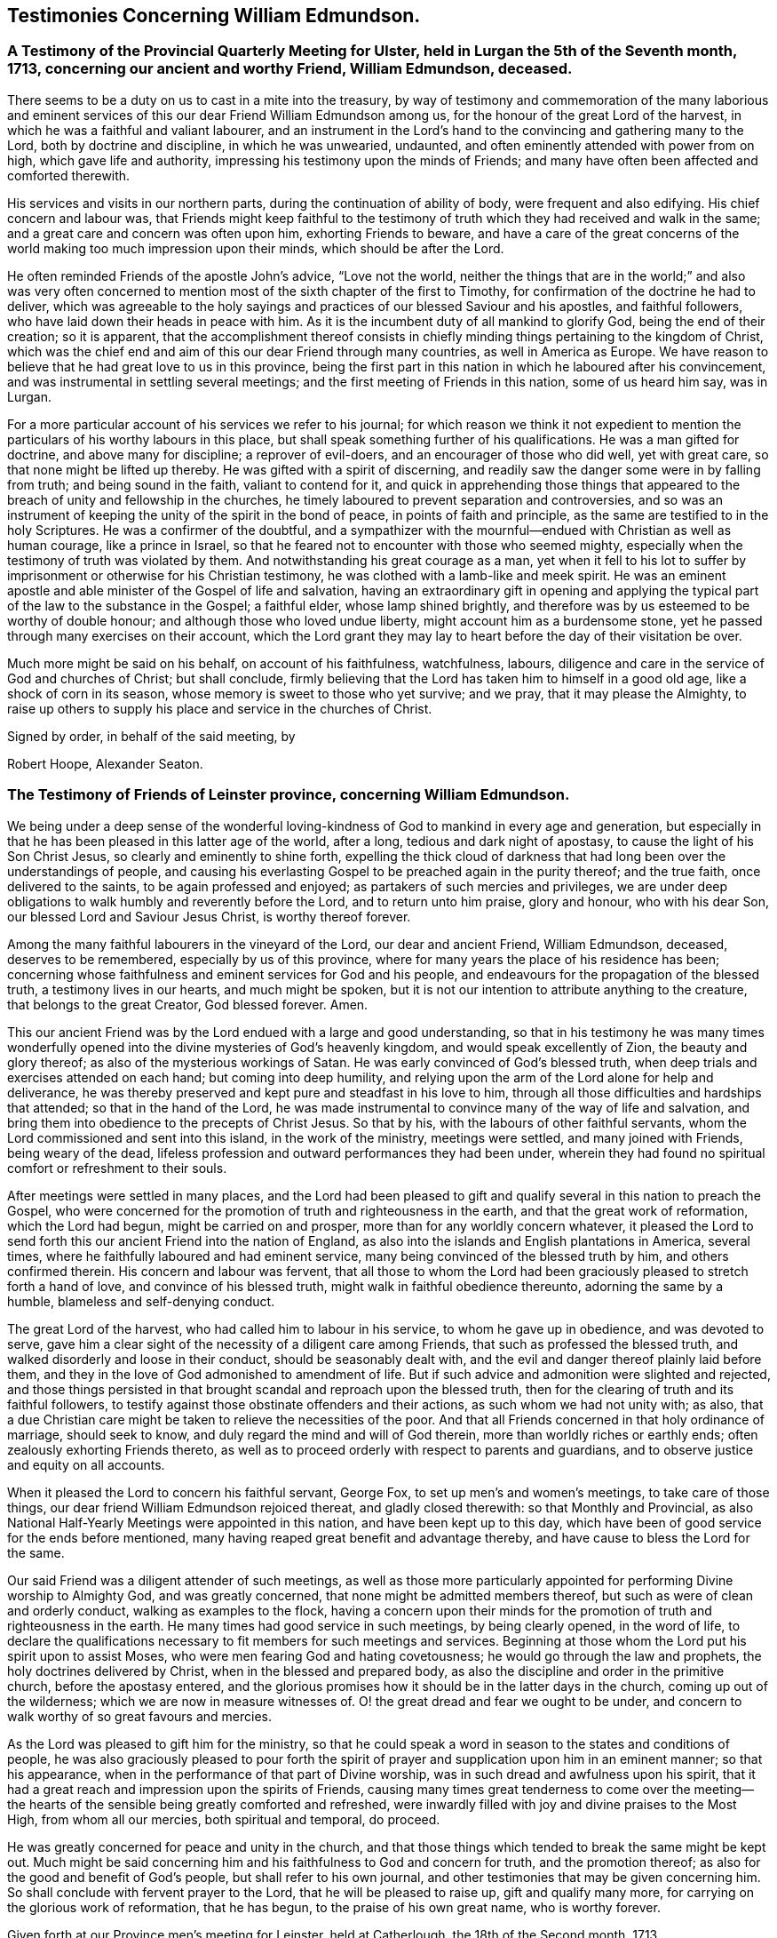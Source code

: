== Testimonies Concerning William Edmundson.

[.blurb]
=== A Testimony of the Provincial Quarterly Meeting for Ulster, held in Lurgan the 5th of the Seventh month, 1713, concerning our ancient and worthy Friend, William Edmundson, deceased.

There seems to be a duty on us to cast in a mite into the treasury,
by way of testimony and commemoration of the many laborious and
eminent services of this our dear Friend William Edmundson among us,
for the honour of the great Lord of the harvest,
in which he was a faithful and valiant labourer,
and an instrument in the Lord`'s hand to the convincing and gathering many to the Lord,
both by doctrine and discipline, in which he was unwearied, undaunted,
and often eminently attended with power from on high, which gave life and authority,
impressing his testimony upon the minds of Friends;
and many have often been affected and comforted therewith.

His services and visits in our northern parts,
during the continuation of ability of body, were frequent and also edifying.
His chief concern and labour was,
that Friends might keep faithful to the testimony of
truth which they had received and walk in the same;
and a great care and concern was often upon him, exhorting Friends to beware,
and have a care of the great concerns of the world
making too much impression upon their minds,
which should be after the Lord.

He often reminded Friends of the apostle John`'s advice, "`Love not the world,
neither the things that are in the world;`" and also was very often
concerned to mention most of the sixth chapter of the first to Timothy,
for confirmation of the doctrine he had to deliver,
which was agreeable to the holy sayings and practices
of our blessed Saviour and his apostles,
and faithful followers, who have laid down their heads in peace with him.
As it is the incumbent duty of all mankind to glorify God,
being the end of their creation; so it is apparent,
that the accomplishment thereof consists in chiefly
minding things pertaining to the kingdom of Christ,
which was the chief end and aim of this our dear Friend through many countries,
as well in America as Europe.
We have reason to believe that he had great love to us in this province,
being the first part in this nation in which he laboured after his convincement,
and was instrumental in settling several meetings;
and the first meeting of Friends in this nation, some of us heard him say, was in Lurgan.

For a more particular account of his services we refer to his journal;
for which reason we think it not expedient to mention
the particulars of his worthy labours in this place,
but shall speak something further of his qualifications.
He was a man gifted for doctrine, and above many for discipline;
a reprover of evil-doers, and an encourager of those who did well, yet with great care,
so that none might be lifted up thereby.
He was gifted with a spirit of discerning,
and readily saw the danger some were in by falling from truth;
and being sound in the faith, valiant to contend for it,
and quick in apprehending those things that appeared to
the breach of unity and fellowship in the churches,
he timely laboured to prevent separation and controversies,
and so was an instrument of keeping the unity of the spirit in the bond of peace,
in points of faith and principle, as the same are testified to in the holy Scriptures.
He was a confirmer of the doubtful,
and a sympathizer with the mournful--endued with Christian as well as human courage,
like a prince in Israel, so that he feared not to encounter with those who seemed mighty,
especially when the testimony of truth was violated by them.
And notwithstanding his great courage as a man,
yet when it fell to his lot to suffer by imprisonment
or otherwise for his Christian testimony,
he was clothed with a lamb-like and meek spirit.
He was an eminent apostle and able minister of the Gospel of life and salvation,
having an extraordinary gift in opening and applying the
typical part of the law to the substance in the Gospel;
a faithful elder, whose lamp shined brightly,
and therefore was by us esteemed to be worthy of double honour;
and although those who loved undue liberty, might account him as a burdensome stone,
yet he passed through many exercises on their account,
which the Lord grant they may lay to heart before the day of their visitation be over.

Much more might be said on his behalf, on account of his faithfulness, watchfulness,
labours, diligence and care in the service of God and churches of Christ;
but shall conclude,
firmly believing that the Lord has taken him to himself in a good old age,
like a shock of corn in its season, whose memory is sweet to those who yet survive;
and we pray, that it may please the Almighty,
to raise up others to supply his place and service in the churches of Christ.

[.signed-section-closing]
Signed by order, in behalf of the said meeting, by

[.signed-section-signature]
Robert Hoope, Alexander Seaton.

[.blurb]
=== The Testimony of Friends of Leinster province, concerning William Edmundson.

We being under a deep sense of the wonderful loving-kindness
of God to mankind in every age and generation,
but especially in that he has been pleased in this latter age of the world, after a long,
tedious and dark night of apostasy, to cause the light of his Son Christ Jesus,
so clearly and eminently to shine forth,
expelling the thick cloud of darkness that had
long been over the understandings of people,
and causing his everlasting Gospel to be preached again in the purity thereof;
and the true faith, once delivered to the saints, to be again professed and enjoyed;
as partakers of such mercies and privileges,
we are under deep obligations to walk humbly and reverently before the Lord,
and to return unto him praise, glory and honour, who with his dear Son,
our blessed Lord and Saviour Jesus Christ, is worthy thereof forever.

Among the many faithful labourers in the vineyard of the Lord,
our dear and ancient Friend, William Edmundson, deceased, deserves to be remembered,
especially by us of this province,
where for many years the place of his residence has been;
concerning whose faithfulness and eminent services for God and his people,
and endeavours for the propagation of the blessed truth, a testimony lives in our hearts,
and much might be spoken,
but it is not our intention to attribute anything to the creature,
that belongs to the great Creator, God blessed forever.
Amen.

This our ancient Friend was by the Lord endued with a large and good understanding,
so that in his testimony he was many times wonderfully opened
into the divine mysteries of God`'s heavenly kingdom,
and would speak excellently of Zion, the beauty and glory thereof;
as also of the mysterious workings of Satan.
He was early convinced of God`'s blessed truth,
when deep trials and exercises attended on each hand; but coming into deep humility,
and relying upon the arm of the Lord alone for help and deliverance,
he was thereby preserved and kept pure and steadfast in his love to him,
through all those difficulties and hardships that attended;
so that in the hand of the Lord,
he was made instrumental to convince many of the way of life and salvation,
and bring them into obedience to the precepts of Christ Jesus.
So that by his, with the labours of other faithful servants,
whom the Lord commissioned and sent into this island, in the work of the ministry,
meetings were settled, and many joined with Friends, being weary of the dead,
lifeless profession and outward performances they had been under,
wherein they had found no spiritual comfort or refreshment to their souls.

After meetings were settled in many places,
and the Lord had been pleased to gift and qualify
several in this nation to preach the Gospel,
who were concerned for the promotion of truth and righteousness in the earth,
and that the great work of reformation, which the Lord had begun,
might be carried on and prosper, more than for any worldly concern whatever,
it pleased the Lord to send forth this our ancient Friend into the nation of England,
as also into the islands and English plantations in America, several times,
where he faithfully laboured and had eminent service,
many being convinced of the blessed truth by him, and others confirmed therein.
His concern and labour was fervent,
that all those to whom the Lord had been graciously
pleased to stretch forth a hand of love,
and convince of his blessed truth, might walk in faithful obedience thereunto,
adorning the same by a humble, blameless and self-denying conduct.

The great Lord of the harvest, who had called him to labour in his service,
to whom he gave up in obedience, and was devoted to serve,
gave him a clear sight of the necessity of a diligent care among Friends,
that such as professed the blessed truth,
and walked disorderly and loose in their conduct, should be seasonably dealt with,
and the evil and danger thereof plainly laid before them,
and they in the love of God admonished to amendment of life.
But if such advice and admonition were slighted and rejected,
and those things persisted in that brought scandal and reproach upon the blessed truth,
then for the clearing of truth and its faithful followers,
to testify against those obstinate offenders and their actions,
as such whom we had not unity with; as also,
that a due Christian care might be taken to relieve the necessities of the poor.
And that all Friends concerned in that holy ordinance of marriage, should seek to know,
and duly regard the mind and will of God therein,
more than worldly riches or earthly ends; often zealously exhorting Friends thereto,
as well as to proceed orderly with respect to parents and guardians,
and to observe justice and equity on all accounts.

When it pleased the Lord to concern his faithful servant, George Fox,
to set up men`'s and women`'s meetings, to take care of those things,
our dear friend William Edmundson rejoiced thereat, and gladly closed therewith:
so that Monthly and Provincial,
as also National Half-Yearly Meetings were appointed in this nation,
and have been kept up to this day,
which have been of good service for the ends before mentioned,
many having reaped great benefit and advantage thereby,
and have cause to bless the Lord for the same.

Our said Friend was a diligent attender of such meetings,
as well as those more particularly appointed for
performing Divine worship to Almighty God,
and was greatly concerned, that none might be admitted members thereof,
but such as were of clean and orderly conduct, walking as examples to the flock,
having a concern upon their minds for the promotion of
truth and righteousness in the earth.
He many times had good service in such meetings, by being clearly opened,
in the word of life,
to declare the qualifications necessary to fit members for such meetings and services.
Beginning at those whom the Lord put his spirit upon to assist Moses,
who were men fearing God and hating covetousness;
he would go through the law and prophets, the holy doctrines delivered by Christ,
when in the blessed and prepared body,
as also the discipline and order in the primitive church, before the apostasy entered,
and the glorious promises how it should be in the latter days in the church,
coming up out of the wilderness; which we are now in measure witnesses of.
O! the great dread and fear we ought to be under,
and concern to walk worthy of so great favours and mercies.

As the Lord was pleased to gift him for the ministry,
so that he could speak a word in season to the states and conditions of people,
he was also graciously pleased to pour forth the spirit of
prayer and supplication upon him in an eminent manner;
so that his appearance, when in the performance of that part of Divine worship,
was in such dread and awfulness upon his spirit,
that it had a great reach and impression upon the spirits of Friends,
causing many times great tenderness to come over the meeting--the
hearts of the sensible being greatly comforted and refreshed,
were inwardly filled with joy and divine praises to the Most High,
from whom all our mercies, both spiritual and temporal, do proceed.

He was greatly concerned for peace and unity in the church,
and that those things which tended to break the same might be kept out.
Much might be said concerning him and his faithfulness to God and concern for truth,
and the promotion thereof; as also for the good and benefit of God`'s people,
but shall refer to his own journal,
and other testimonies that may be given concerning him.
So shall conclude with fervent prayer to the Lord, that he will be pleased to raise up,
gift and qualify many more, for carrying on the glorious work of reformation,
that he has begun, to the praise of his own great name, who is worthy forever.

Given forth at our Province men`'s meeting for Leinster, held at Catherlough,
the 18th of the Second month, 1713.

[.signed-section-closing]
Signed by order, in behalf of the said meeting, by

[.signed-section-signature]
John Pim, Nicholas Gribbell.

[.blurb]
=== The Testimony of Munster province Meeting, concerning William Edmundson.

Our dear Friend and elder brother in the Lord, William Edmundson, who is removed from us,
and has finished his course in a good old age, and no doubt,
is entered into his mansion of rest and peace with the Lord forever,
out of the reach of the wicked, and the troubles which attend this outward life,
as well as the assaults of the enemy of all our happiness; while in it,
was one of the Lamb`'s warriors and true followers, and approved himself so,
as well as a good pattern and example to those he left behind him.

Concerning his convincement and receiving the blessed truth,
as also his coming forth in a public testimony, and his great sufferings by imprisonment,
with other hard and cruel usages,
we leave the particulars to his own journal and our brethren,
the elders of the province Meetings of Ulster and Leinster;
in which provinces he had been a dweller ever since his settling in Ireland,
being above fifty years;
knowing that the Friends of those parts are the most capable of being particular therein.
Notwithstanding which,
we think it no less our concern to give the following
short testimony with our brethren concerning him:

That from the first knowledge of him in this province, which some yet remember,
and which was pretty early after truth was preached by
the people called Quakers in this nation,
he came into Munster with a public testimony, visiting Friends;
wherein also he appeared fervently zealous for truth and the promotion of it.
Having obtained mercy to be faithful, the Lord rewarded his faithfulness,
by increasing his gift in a large measure, whereby he received power,
and became fitted to be an able minister of the Gospel,
and an instrument in the hand of the Lord for turning many to righteousness.
Many and often were his visits in the Lord`'s work,
not only through this province and nation of Ireland, but also in England;
besides his great labours and hard travels beyond seas,
in several voyages to the American churches,
in which he had very great service for the Lord, not only in the work of the ministry,
but also by encountering truth`'s adversaries, priests and people in public assemblies,
and other times concerned against bad, loose and libertine people in various places,
who made a profession of truth, but not dwelling under the cross and yoke of Christ,
were as the unsavoury salt to the people of the world,
and a grief and burden to faithful Friends.
In these services the Lord`'s power eminently attended him, making him as a wall of brass,
to the confuting of truth`'s adversaries, as well as a help in time of need,
for restoring and helping others.
Indeed, the Lord had qualified him in both respects,
and had endued him with a very large understanding in
the things appertaining to his kingdom.

He was sound in doctrine and in judgment; plain in preaching, and free from affectation.
In apparel and gesture, grave; in his deportment, manly;
of few words till a just occasion offered, and very exemplary in life and conduct.
Much might be truly said of this man of God, which we omit for brevity`'s sake,
and because we believe others will be more large; but in a word, may say,
he was freely given up and devoted to the service of the Lord,
and great was his care and concern for the whole flock of God in general,
that they might grow in his truth;
and in particular he was made a blessing in the hand of the Lord to this nation:
a man of a thousand for promoting virtue in the many branches thereof,
as well as a sharp instrument for threshing and cutting
down that which was evil and hurtful in the churches.

The last visit he made into this province, was in the year 1711,
being then in much weakness of body, yet fervent in spirit,
and his ministry as lively and acceptable as ever;
and so took his leave of Friends in Munster in more
than ordinary tenderness and brokenness of spirit;
after which, he visited us no more, but grew weaker and more feeble till his dissolution,
which was in the year 1712.

May the great Lord of the harvest raise up more such labourers in his vineyard,
is the desire of our souls.

[.signed-section-closing]
Signed by order, in behalf of the said meeting, by

[.signed-section-signature]
Thomas Wight.
Joseph Pike.

[.signed-section-context-close]
Waterford, the 2nd of the Ninth month, 1713.

[.blurb]
=== The Testimony of Friends of Mount-melick Monthly Meeting; concerning our dear and ancient friend William Edmundson, whom the Lord has been pleased to remove from us by death; and though it be our loss, we believe it is his great gain.

He was early called forth to labour in the Lord`'s vineyard,
and was made instrumental in the Lord`'s hand for the good of many,
and had a great share in bearing the burden in the heat of the day,
which he cheerfully underwent,
and was endued with valour and courage fitted for the work it pleased God to call him to.
In the times of the sufferings of Friends in this nation,
he had a deep share both in body and goods; and when he was at liberty,
he was very serviceable to Friends, in laying their sufferings before the rulers,
for he was enabled to stand before them, and had good success,
the Lord helping him in his service and labour of love,
and Friends`' liberty was obtained, which was gladness of heart to him,
and comfort to them.

He dearly loved truth and the prosperity thereof before anything in this world.
For this was his usual practice, when the Lord had laid any service before him to do,
he readily answered, preferring it before his own outward affairs;
and in the will of God,
he undertook long and perilous travels several times into America,
as may appear by his journal,
spending himself and his substance for the Gospel`'s sake and the good of souls.
And for the promotion of truth, he gladly joined with that eminent servant of the Lord,
George Fox, and others in this nation, about settling men`'s and women`'s meetings,
and when settled he laboured in them, and managed with all his understanding.
He was also concerned in settling other particular
meetings for performing worship to Almighty God;
and where Friends thought themselves too weak to keep meetings,
he often would go and visit them, and if there was anything that appeared dubious,
he was very helpful by way of advice, as the matter required.
He was ready and willing to serve the Lord, his truth and people,
both at home and abroad, with that ability and substance that God had given him.
For notwithstanding the charge he was at by his frequent travels,
yet he was very exemplary and open in collections for the poor,
and contributing towards building of meeting-houses,
and was very open and free in his own house, entertaining many Friends.

Although he was sharp in his testimony against the transgressing nature,
yet when he was sensible that any were dejected,
or cast down in a deep sense of their own unworthiness, he was very tender towards such,
and willing to reach forth a hand to help them,
both by comfortable advice and fervent prayers to Almighty God for their strength.
The care of the churches was much upon him;
he was also deeply sensible of the common calamity that was coming upon this nation,
which he prophetically spoke of in his testimony through most parts thereof,
several years before it came to pass, with a word of encouragement to Friends,
that if they were of that number that sighed and mourned for the
abominations that were committed by the inhabitants of the land,
the Lord would set a mark upon such, and would spare them.
For that the Lord had determined to dung the earth with the carcasses of men;
and many yet living are witnesses of the fulfilling thereof in some measure.
And as it drew nearer, O! how earnestly was he concerned,
calling to Friends for something that might be as an offering to God,
both for the nation and the preservation of his people;
and did join with Friends in pouring forth prayers with tears to God on this account,
which we believe the Lord graciously heard and answered in preserving their lives.

He was very helpful and strengthening to Friends in those times of great calamity;
he was also concerned in addressing the government and chiefest men
in authority on behalf of Friends and the English inhabitants,
and they commonly would hear him,
and often granted relief. He was careful in advising Friends,
that they should not touch any goods where property was dubious, in those times;
and when the war was over, and Friends began to settle in the country, his care was,
that Friends might settle near together,
and also that they might keep within the bounds of truth and moderation,
in all their trading and dealing.
He laboured,
that Friends might be preserved out of the vain fashions and customs of the world,
and was for many years under a deep exercise,
that they might not take an undue liberty in exceeding Christ`'s precept of yes and no,
instead of an oath.
And a weighty concern came upon his spirit,
that all that were concerned in the ordinance of marriage,
might seek the Lord in their undertakings, that worldly ends might not be the object.

He was valiant in his day for the truth, having a word in due season,
which was precious to many;
often concerned in exhorting Friends to do their day`'s work in their day.
He was a man whose heart was inditing good matter, and as a good householder,
brought forth things new and old;
often advising Friends when they offered anything in meetings,
whether in doctrine or discipline,
that they should wait to feel and offer in a living sense.
He had many large openings into the mysteries of Christ`'s kingdom,
often concluding meetings in prayer to the comfort of many.

He lived to old age, and continued livingly zealous for truth;
and though well known in many parts,
yet for the good order`'s sake established among Friends, even in old age,
he requested a certificate of the Monthly Meeting to which he belonged,
to signify Friends`' unity with him when he travelled abroad, to England or other places,
in the work of the Gospel, from time to time.
We might say much more as to his service for truth among Friends,
and of our loss of him on that account; and though he be taken away from us,
his memory lives and remains with us.

[.signed-section-closing]
Signed by order, in behalf of the said meeting, by

[.signed-section-signature]
Tobias Pledwell, John Barcroft.

[.signed-section-context-close]
Mount-melick, the 1st of the First month, 1713.

[.blurb]
=== The Testimony of George Rooke, concerning William Edmundson.

A testimony lives in my heart to give to the memory of my true and worthy friend,
William Edmundson.
He was a man with whom I have had some acquaintance above thirty years,
but we were more intimately and nearly acquainted about fifteen years last past,
it having been my lot to be often with him in the service of the Gospel,
both in England and Ireland; sometimes among Friends,
and sometimes in places where none were who bore the name of Quakers.
In all places where we travelled,
his service for God was great to the stopping of the mouths of gainsayers,
and convincing many of the way of truth,
directing and turning people`'s minds from darkness to light,
and from the power of Satan to God; so that many became the seals of his ministry,
which he delivered in great plainness; not in words which man`'s wisdom teaches,
but in demonstration of the spirit and of power.
In his travels he was very careful not to make the Gospel chargeable;
and had a great zeal against the hireling teachers,
who sought for their gain from their quarter,
and looked after the fleece more than the flock: and for his testimony against such,
he often went through great sufferings both in body and goods,
as the book of Sufferings and his following journal show.

Of his travels in America I shall not say much,
leaving it to them that were more acquainted with his service there,
and his own account thereof in the ensuing pages; though I have heard him say,
that he went through great exercises among them,
both in body and spirit--there arising many vain and unruly talkers among them,
who gave great trouble to the churches, and it fell to his lot often to deal with such.
He was a man fitted for such service beyond any other that ever I was acquainted with;
and great was his care to have such made manifest, and a stop put to them,
that they might proceed no further, wherever he met with them;
but especially that such might be kept out of men`'s meetings:
for he was careful that the authority of truth
in men`'s and women`'s meetings might be kept up,
where the Lord`'s business was managed,
that the members thereof might be faithful men and faithful women,
fearing God and hating covetousness,
that so true judgment and justice might be maintained in all these meetings,
without respect of persons; and judgment placed on all unruly and disorderly persons,
that God`'s house might be kept clean, which holiness becomes forever.

He was not one who sought after popularity, but was rather shy,
not intimate with any of whom he had not a trial and true knowledge,
nor willing to lay hands suddenly on any; but of those he had found faithful,
he was a great encourager in the Lord`'s service.
I have often heard him say, it was great satisfaction to him,
to see Friends come up in the service the Lord had fitted them for;
and great was his concern to stir up those the Lord had
gifted to answer their respective services,
by doing their day`'s work in their day,
while ability of body and understanding was continued.
He was an excellent pattern to us all,
in that he spared not himself while his abilities were continued to him,
but even to old age did perform service and travels beyond the ordinary course of nature,
in which he would often say, the Lord was his song and his strength,
who had carried him through many and various exercises and perils of various sorts.
The greatest trials he met with, were from false brethren,
who opposed the good order of truth, which the Lord has established among us,
whose oppositions, both private and more public, he like a rock, immovably withstood,
and as a fixed star in the firmament of God`'s power did remain,
holding his integrity to the last.

He was one that truly sympathized with his suffering brethren and sisters,
not sparing himself to obtain their relief and enlargement,
when closely confined in prison for their testimony against the hireling teachers,
and the great oppression of tithes, by applying himself to the persons concerned,
and sometimes to the chief governors.
He was a man of an undaunted spirit, grave, meek,
free from affectation in speech and carriage, and therefore fit to stand before princes;
and in such services he was often very successful,
the Lord opening a way and prospering his endeavours.

The gain of all he was ready to consecrate to the Lord,
and not to any abilities of his own, whether natural or acquired,
having a large share of the former, though he had not much of the latter;
being a man of no great learning as to the outward, yet had the tongue of the learned,
so as to speak a word in season to the conditions and capacities of most;
for he was sound and profound in the mysteries of life and salvation.

This eminent elder and overseer in the house of God, was one of,
if not the first instrument in the hand of God, in this generation,
to publish his everlasting truth through this benighted island,
and direct the inhabitants thereof to the in-shining light of Jesus Christ,
the glorious Sun of righteousness.
In the discharge of his service in the ministry, he persevered with such constancy,
faith and fidelity, that it pleased his great Lord to bestow on him,
as an additional favour,
a large understanding in the right ground of government and discipline in the church,
in which he earnestly laboured for universal love, unity and good order,
through all the churches of Christ, preferring the honour of God before all things else.
Many times things would open in him to admiration,
showing to rich men and the eager getters of this world,
the danger they were in of hurting themselves, by hindering their growth in the truth.
No, I cannot set forth the service he had among us; but this I am sure of,
the churches of this nation will have a great loss of him;
for indeed the care of the churches was daily upon him,
and too few there are to stand in the gap against iniquity,
or who will expose themselves as he did, in dealing plainly with everyone,
not letting sin pass unreproved, nor faults untold,
sharply reproving obstinate offenders, but mildly admonishing the sensible and penitent.
A man of truth indeed, who sometimes did tell us,
he was glad when he looked back and considered how he had spent his time,
since the day it pleased the Lord to lay his hand upon him,
and call him into the ministry; and by a careful search,
could not find that he was behind with his day`'s work.

When he was taken sick he sent for me,
before my return from the Yearly Meeting at London;
and the next day after I came home I went to see him,
and found him very weak but very sensible,
and he freely imparted his mind to me in several things,
and particularly about the regulation of men`'s and women`'s meetings,
"`of which regulation,`" said he,
"`there is absolute need,`" and he believed some would come to
see the necessity thereof more than they yet had.

I stayed with him about four or five days,
in which time I observed nothing proceed out of his mouth,
save what showed his concern for truth and the good order of it;
and when I went to take leave of him, he said, "`We have had many good meetings together,
I believe we shall meet in heaven;`" and this he spoke very tenderly.
In a few days after he departed this life in a good old age and full of days,
being aged near eighty-five years, and a minister fifty-seven years; and I doubt not,
but he has obtained a reward of durable riches, a crown of righteousness,
and his memorial is blessed, for he was a father in Israel in his day.

Though he was a man oppressed, afflicted and troubled in his life time,
yet now he is where the voice of the oppressor is no more heard,
but the wicked cease from troubling and the weary are at rest from their labours,
and their works do follow; receiving the reward of peace, and sentence of well done,
faithful and good servant, enter into the joy of your Lord.
May we all so labour as to be counted worthy thereof, with this our aged Friend at last,
is the sincere desire and travel of.

[.signed-section-closing]
Your friend, who wishes the welfare of all men, both here and hereafter.

[.signed-section-signature]
George Rooke.

